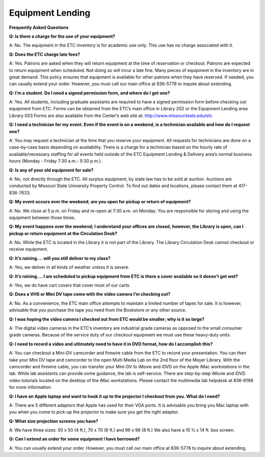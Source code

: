 =====================
Equipment Lending 
=====================


**Frequently Asked Questions**
          **Q: Is there a charge for the use of your equipment?**
A: No. The equipment in the ETC inventory is for academic use only. This use has no charge associated with it.

**Q: Does the ETC charge late fees?**

A: Yes. Patrons are asked when they will return equipment at the time of reservation or checkout. Patrons are expected to return equipment when scheduled. Not doing so will incur a late fine. Many pieces of equipment in the inventory are in great demand. This policy ensures that equipment is available for other patrons when they have reserved. If needed, you can usually extend your order. However, you must call our main office at 836-5778 to inquire about extending.

**Q: I’m a student. Do I need a signed permission form, and where do I get one?**

A: Yes. All students, including graduate assistants are required to have a signed permission form before checking out equipment from ETC. Forms can be obtained from the ETC’s main office in Library 202 or the Equipment Lending area Library 003 Forms are also available from the Center’s web site at: http://www.missouristate.edu/etc

**Q: I need a technician for my event. Even if the event is on a weekend, is a technician available and how do I request one?**

A: You may request a technician at the time that you reserve your equipment. All requests for technicians are done on a case-by-case basis depending on availability.  There is a charge for a technician based on the hourly rate of available/necessary staffing for all events held outside of the ETC Equipment Lending & Delivery area’s normal business hours (Monday - Friday 7:30 a.m.- 5:30 p.m.).
**Q: Is any of your old equipment for sale?**

A: No, not directly through the ETC. All surplus equipment, by state law has to be sold at auction. Auctions are conducted by Missouri State University Property Control. To find out dates and locations, please contact them at 417-836-7633.

**Q: My event occurs over the weekend; are you open for pickup or return of equipment?**

A: No. We close at 5 p.m. on Friday and re-open at 7:30 a.m. on Monday. You are responsible for storing and using the equipment between those times. 

**Q: My event happens over the weekend; I understand your offices are closed, however, the Library is open, can I pickup or return equipment at the Circulation Desk?**

A: No. While the ETC is located in the Library it is not part of the Library. The Library Circulation Desk cannot checkout or receive equipment.

**Q: It’s raining…. will you still deliver to my class?** 

A: Yes, we deliver in all kinds of weather unless it is severe. 

**Q: It’s raining…. I am scheduled to pickup equipment from ETC is there a cover available so it doesn’t get wet?**

A: Yes, we do have cart covers that cover most of our carts.

**Q: Does a VHS or Mini DV tape come with the video camera I’m checking out?**

A: No. As a convenience, the ETC main office attempts to maintain a limited number of tapes for sale.  It is however, advisable that you purchase the tape you need from the Bookstore or any other source.

**Q: I was hoping the video camera I checked out from ETC would be smaller; why is it so large?**

A: The digital video cameras in the ETC’s inventory are industrial grade cameras as opposed to the small consumer grade cameras. Because of the service duty of our checkout equipment we must use these heavy-duty units.

**Q: I need to record a video and ultimately need to have it in DVD format, how do I accomplish this?**

A: You can checkout a Mini-DV camcorder and firewire cable from the ETC to record your presentation. You can then take your Mini DV tape and camcorder to the open Multi Media Lab on the 2nd floor of the Meyer Library. With the camcorder and firewire cable, you can transfer your Mini-DV to iMovie and iDVD on the Apple iMac workstations in the lab. While lab assistants can provide some guidance, the lab is self-service. There are step-by-step iMovie and iDVD video tutorials located on the desktop of the iMac workstations. Please contact the multimedia lab helpdesk at 836-6198 for more information.

**Q: I have an Apple laptop and want to hook it up to the projector I checkout from you. What do I need?**

A: There are 5 different adaptors that Apple has used for their VGA ports. It is advisable you bring you Mac laptop with you when you come to pick-up the projector to make sure you get the right adaptor.

**Q: What size projection screens you have?**

A: We have three sizes: 50 x 50 (4 ft.), 70 x 70 (6 ft.) and 96 x 96 (8 ft.)  We also have a 10 ½ x 14 ft. box screen.

**Q: Can I extend an order for some equipment I have borrowed?**

A: You can usually extend your order. However, you must call our main office at 836-5778 to inquire about extending.
